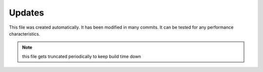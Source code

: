 Updates
=======

This file was created automatically.
It has been modified in many commits.
It can be tested for any performance characteristics.

.. note::
    this file gets truncated periodically to keep build time down
